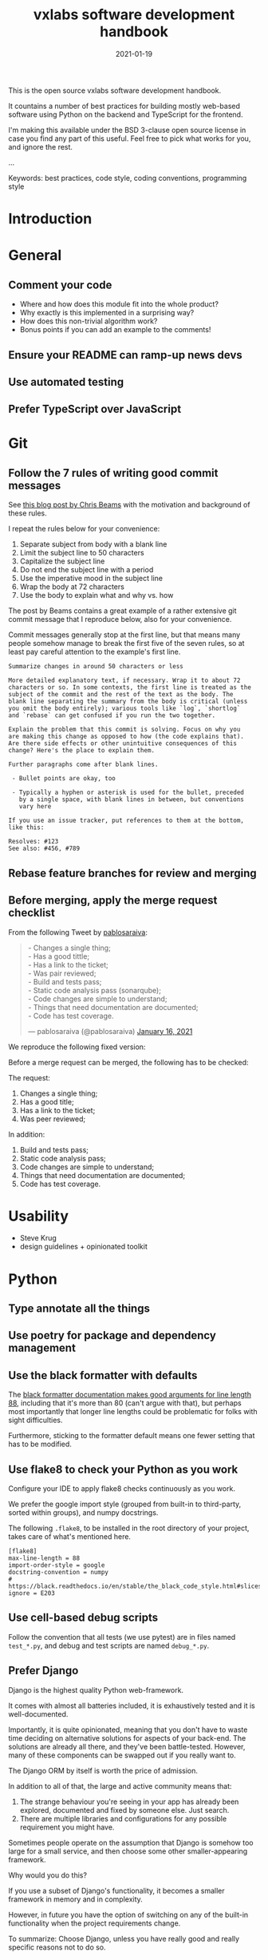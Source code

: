 #+TITLE: vxlabs software development handbook
#+DATE: 2021-01-19
#+AUTHOR_not: Dr Charl P. Botha <cpbotha@vxlabs.com>
#+AUTHOR:

#+HUGO_BASE_DIR: ../../../../web/vxlabs.com/
#+HUGO_SECTION: post/2021

#+EXPORT_FILE_NAME: index.md
#+HUGO_BUNDLE: vxlabs-software-development-handbook
#+HUGO_URL: /software-development-handbook/

#+HUGO_CATEGORIES: handbook
#+HUGO_TAGS: software

# when exporting to hugo, need author here. for other exports, re-enable AUTHOR above
# the problem is that ox-hugo usually exports author array: https://ox-hugo.scripter.co/doc/author/
#+HUGO_CUSTOM_FRONT_MATTER: :author "Dr Charl P. Botha" :org true
#+HUGO_AUTO_SET_LASTMOD: t

#+HUGO_DRAFT: true

This is the open source vxlabs software development handbook.

It countains a number of best practices for building mostly web-based
software using Python on the backend and TypeScript for the frontend.

I'm making this available under the BSD 3-clause open source license in
case you find any part of this useful. Feel free to pick what works for
you, and ignore the rest.

...

Keywords: best practices, code style, coding conventions, programming
style

* Introduction
  :PROPERTIES:
  :CUSTOM_ID: introduction
  :END:
* General
  :PROPERTIES:
  :CUSTOM_ID: general
  :END:
** Comment your code
   :PROPERTIES:
   :CUSTOM_ID: comment-your-code
   :END:

- Where and how does this module fit into the whole product?
- Why exactly is this implemented in a surprising way?
- How does this non-trivial algorithm work?
- Bonus points if you can add an example to the comments!

** Ensure your README can ramp-up news devs
   :PROPERTIES:
   :CUSTOM_ID: ensure-your-readme-can-ramp-up-news-devs
   :END:
** Use automated testing
   :PROPERTIES:
   :CUSTOM_ID: use-automated-testing
   :END:
** Prefer TypeScript over JavaScript
   :PROPERTIES:
   :CUSTOM_ID: prefer-typescript-over-javascript
   :END:
* Git
  :PROPERTIES:
  :CUSTOM_ID: git
  :END:
** Follow the 7 rules of writing good commit messages
   :PROPERTIES:
   :CUSTOM_ID: follow-the-7-rules-of-writing-good-commit-messages
   :END:
See [[https://chris.beams.io/posts/git-commit/][this blog post by Chris Beams]] with the motivation and background of these
rules.

I repeat the rules below for your convenience:

1. Separate subject from body with a blank line
2. Limit the subject line to 50 characters
3. Capitalize the subject line
4. Do not end the subject line with a period
5. Use the imperative mood in the subject line
6. Wrap the body at 72 characters
7. Use the body to explain what and why vs. how

The post by Beams contains a great example of a rather extensive git
commit message that I reproduce below, also for your convenience.

Commit messages generally stop at the first line, but that means many
people somehow manage to break the first five of the seven rules, so at
least pay careful attention to the example's first line.

#+begin_example
  Summarize changes in around 50 characters or less

  More detailed explanatory text, if necessary. Wrap it to about 72
  characters or so. In some contexts, the first line is treated as the
  subject of the commit and the rest of the text as the body. The
  blank line separating the summary from the body is critical (unless
  you omit the body entirely); various tools like `log`, `shortlog`
  and `rebase` can get confused if you run the two together.

  Explain the problem that this commit is solving. Focus on why you
  are making this change as opposed to how (the code explains that).
  Are there side effects or other unintuitive consequences of this
  change? Here's the place to explain them.

  Further paragraphs come after blank lines.

   - Bullet points are okay, too

   - Typically a hyphen or asterisk is used for the bullet, preceded
     by a single space, with blank lines in between, but conventions
     vary here

  If you use an issue tracker, put references to them at the bottom,
  like this:

  Resolves: #123
  See also: #456, #789
#+end_example

** Rebase feature branches for review and merging

** Before merging, apply the merge request checklist

From the following Tweet by [[https://twitter.com/pablosaraiva][pablosaraiva]]:

#+begin_export html
<blockquote class="twitter-tweet"><p lang="en" dir="ltr">- Changes a single
thing;<br>- Has a good tittle;<br>- Has a link to the ticket;<br>- Was pair
reviewed;<br>- Build and tests pass;<br>- Static code analysis pass
(sonarqube);<br>- Code changes are simple to understand;<br>- Things that need
documentation are documented;<br>- Code has test coverage.</p>&mdash;
pablosaraiva (@pablosaraiva) <a
href="https://twitter.com/pablosaraiva/status/1350386465138728961?ref_src=twsrc%5Etfw">January
16, 2021</a></blockquote> <script async
src="https://platform.twitter.com/widgets.js" charset="utf-8"></script>
#+end_export

We reproduce the following fixed version:

Before a merge request can be merged, the following has to be checked:

The request:

1. Changes a single thing;
2. Has a good title;
3. Has a link to the ticket;
4. Was peer reviewed;

In addition:

5. Build and tests pass;
6. Static code analysis pass;
7. Code changes are simple to understand;
8. Things that need documentation are documented;
9. Code has test coverage.

* Usability
  :PROPERTIES:
  :CUSTOM_ID: usability
  :END:

- Steve Krug
- design guidelines + opinionated toolkit

* Python
  :PROPERTIES:
  :CUSTOM_ID: python
  :END:
** Type annotate all the things
   :PROPERTIES:
   :CUSTOM_ID: type-annotate-all-the-things
   :END:
** Use poetry for package and dependency management
   :PROPERTIES:
   :CUSTOM_ID: use-poetry-for-package-and-dependency-management
   :END:
** Use the black formatter with defaults
   :PROPERTIES:
   :CUSTOM_ID: use-the-black-formatter-with-defaults
   :END:
The
[[https://black.readthedocs.io/en/stable/the_black_code_style.html#line-length][black
formatter documentation makes good arguments for line length 88]],
including that it's more than 80 (can't argue with that), but perhaps
most importantly that longer line lengths could be problematic for folks
with sight difficulties.

Furthermore, sticking to the formatter default means one fewer setting
that has to be modified.

** Use flake8 to check your Python as you work
   :PROPERTIES:
   :CUSTOM_ID: use-flake8-to-check-your-python-as-you-work
   :END:
Configure your IDE to apply flake8 checks continuously as you work.

We prefer the google import style (grouped from built-in to third-party,
sorted within groups), and numpy docstrings.

The following =.flake8=, to be installed in the root directory of your
project, takes care of what's mentioned here.

#+begin_example
  [flake8]
  max-line-length = 88
  import-order-style = google
  docstring-convention = numpy
  # https://black.readthedocs.io/en/stable/the_black_code_style.html#slices
  ignore = E203
#+end_example

** Use cell-based debug scripts
   :PROPERTIES:
   :CUSTOM_ID: use-cell-based-debug-scripts
   :END:
Follow the convention that all tests (we use pytest) are in files named
=test_*.py=, and debug and test scripts are named =debug_*.py=.

** Prefer Django
   :PROPERTIES:
   :CUSTOM_ID: prefer-django
   :END:
Django is the highest quality Python web-framework.

It comes with almost all batteries included, it is exhaustively tested
and it is well-documented.

Importantly, it is quite opinionated, meaning that you don't have to
waste time deciding on alternative solutions for aspects of your
back-end. The solutions are already all there, and they've been
battle-tested. However, many of these components can be swapped out if
you really want to.

The Django ORM by itself is worth the price of admission.

In addition to all of that, the large and active community means that:

1. The strange behaviour you're seeing in your app has already been
   explored, documented and fixed by someone else. Just search.
2. There are multiple libraries and configurations for any possible
   requirement you might have.

Sometimes people operate on the assumption that Django is somehow too
large for a small service, and then choose some other smaller-appearing
framework.

Why would you do this?

If you use a subset of Django's functionality, it becomes a smaller
framework in memory and in complexity.

However, in future you have the option of switching on any of the
built-in functionality when the project requirements change.

To summarize: Choose Django, unless you have really good and really
specific reasons not to do so.

*** What about FastAPI?
    :PROPERTIES:
    :CUSTOM_ID: what-about-fastapi
    :END:
We have used [[https://fastapi.tiangolo.com/][FastAPI]] in the past for
a machine learning project that required asynchronous operation (for
pushing results via websockets to the interactive web frontend) but did
not require a database component or any user authentication.

Although our experience with this impressive piece of software was
great, our Django products have seen many more users and many more years
of stable operation.

Furthermore, since then
[[https://docs.djangoproject.com/en/3.1/topics/async/][Django 3.1 has
gained many more async capabilities]]. Faced with the same requirements
today, we might choose differently.

Again, choose Django, unless you have really good and really specific
reasons not to do so.

* React
  :PROPERTIES:
  :CUSTOM_ID: react
  :END:
* TypeScript
  :PROPERTIES:
  :CUSTOM_ID: typescript
  :END:
** Use the prettier formatter
   :PROPERTIES:
   :CUSTOM_ID: use-the-prettier-formatter
   :END:
Using an opinionated and automatic code formatter like
[[https://prettier.io/][prettier]] saves you time, because you don't
have to think about formatting anymore, and perhaps more importantly,
you don't have to debate about it with anyone.

[[https://prettier.io/docs/en/options.html#print-width][prettier
recommends against any other =printWidth= than 80]], because their
algorithm does not treat it as a maximum length, but rather as a desired
length.

Due to this limitation, and because TypeScript is different from Python,
here we recommend going with prettier's defaults.

Configure your IDE or editor to run prettier automatically on save:

*** Visual Studio Code
    :PROPERTIES:
    :CUSTOM_ID: visual-studio-code
    :END:
Install the
[[https://marketplace.visualstudio.com/items?itemName=esbenp.prettier-vscode]["Prettier -
Code formatter" extension (extension id: =esbenp.prettier-vscode=)]].

Activate =editor.formatOnSave=.
